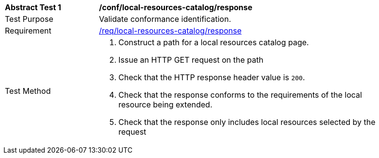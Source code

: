 [[ats_local-resources-catalog_response]]
[width="90%",cols="2,6a"]
|===
^|*Abstract Test {counter:ats-id}* |*/conf/local-resources-catalog/response*
^|Test Purpose |Validate conformance identification.
^|Requirement |<<req_local-resources-catalog_response,/req/local-resources-catalog/response>>
^|Test Method |. Construct a path for a local resources catalog page.
. Issue an HTTP GET request on the path
. Check that the HTTP response header value is `+200+`.
. Check that the response conforms to the requirements of the local resource being extended.
. Check that the response only includes local resources selected by the request
|===

